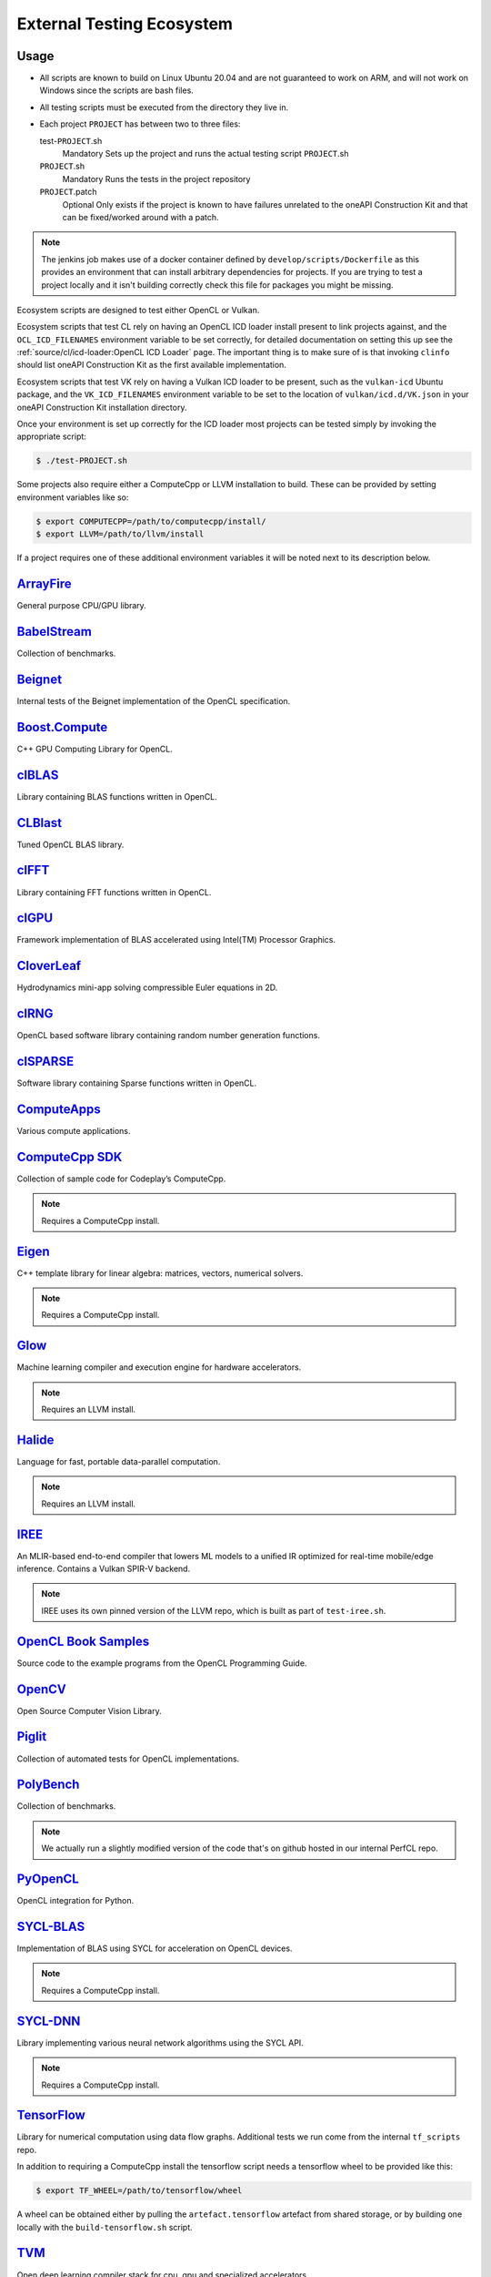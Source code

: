 External Testing Ecosystem
==========================

Usage
-----

* All scripts are known to build on Linux Ubuntu 20.04 and are not guaranteed to
  work on ARM, and will not work on Windows since the scripts are bash files.

* All testing scripts must be executed from the directory they live in.

* Each project ``PROJECT`` has between two to three files:

  test-``PROJECT``.sh
    Mandatory
    Sets up the project and runs the actual testing script ``PROJECT``.sh

  ``PROJECT``.sh
    Mandatory
    Runs the tests in the project repository
  
  ``PROJECT``.patch
    Optional
    Only exists if the project is known to have failures unrelated to
    the oneAPI Construction Kit and that can be fixed/worked around with
    a patch.

.. note::
   The jenkins job makes use of a docker container defined by
   ``develop/scripts/Dockerfile`` as this provides an environment that can
   install arbitrary dependencies for projects. If you are trying to test a
   project locally and it isn't building correctly check this file for packages
   you might be missing.


Ecosystem scripts are designed to test either OpenCL or Vulkan.

Ecosystem scripts that test CL rely on having an OpenCL ICD loader install
present to link projects against, and the ``OCL_ICD_FILENAMES`` environment
variable to be set correctly, for detailed documentation on setting this up see
the :ref:`source/cl/icd-loader:OpenCL ICD Loader` page. The important thing is
to make sure of is that invoking ``clinfo`` should list oneAPI Construction Kit
as the first available implementation.

Ecosystem scripts that test VK rely on having a Vulkan ICD loader to be present,
such as the ``vulkan-icd`` Ubuntu package, and the ``VK_ICD_FILENAMES``
environment variable to be set to the location of ``vulkan/icd.d/VK.json`` in
your oneAPI Construction Kit installation directory.

Once your environment is set up correctly for the ICD loader most projects can
be tested simply by invoking the appropriate script:

.. code-block:: console

   $ ./test-PROJECT.sh


Some projects also require either a ComputeCpp or LLVM installation to build.
These can be provided by setting environment variables like so:

.. code-block:: console

   $ export COMPUTECPP=/path/to/computecpp/install/
   $ export LLVM=/path/to/llvm/install

If a project requires one of these additional environment variables it will be
noted next to its description below.

`ArrayFire`_
------------

General purpose CPU/GPU library.

`BabelStream`_
--------------

Collection of benchmarks.

`Beignet`_
----------

Internal tests of the Beignet implementation of the OpenCL specification.

`Boost.Compute`_
----------------

C++ GPU Computing Library for OpenCL.

`clBLAS`_
---------

Library containing BLAS functions written in OpenCL.

`CLBlast`_
----------

Tuned OpenCL BLAS library.

`clFFT`_
--------

Library containing FFT functions written in OpenCL.

`clGPU`_
--------

Framework implementation of BLAS accelerated using Intel(TM) Processor Graphics.

`CloverLeaf`_
-------------

Hydrodynamics mini-app solving compressible Euler equations in 2D.

`clRNG`_
--------

OpenCL based software library containing random number generation functions.

`clSPARSE`_
-----------

Software library containing Sparse functions written in OpenCL.

`ComputeApps`_
--------------

Various compute applications.

`ComputeCpp SDK`_
-----------------

Collection of sample code for Codeplay’s ComputeCpp.

.. note::
   Requires a ComputeCpp install.

`Eigen`_
--------

C++ template library for linear algebra: matrices, vectors, numerical solvers.

.. note::
   Requires a ComputeCpp install.

`Glow`_
-------

Machine learning compiler and execution engine for hardware accelerators.

.. note::
   Requires an LLVM install.

`Halide`_
---------

Language for fast, portable data-parallel computation.

.. note::
   Requires an LLVM install.

`IREE`_
-------

An MLIR-based end-to-end compiler that lowers ML models to a unified IR
optimized for real-time mobile/edge inference. Contains a Vulkan SPIR-V backend.

.. note::
    IREE uses its own pinned version of the LLVM repo, which is built as part
    of ``test-iree.sh``.


`OpenCL Book Samples`_
----------------------

Source code to the example programs from the OpenCL Programming Guide.

`OpenCV`_
---------

Open Source Computer Vision Library.

`Piglit`_
---------

Collection of automated tests for OpenCL implementations.

`PolyBench`_
------------

Collection of benchmarks.

.. note::
   We actually run a slightly modified version of the code that's on
   github hosted in our internal PerfCL repo.

`PyOpenCL`_
-----------

OpenCL integration for Python.

`SYCL-BLAS`_
------------

Implementation of BLAS using SYCL for acceleration on OpenCL devices.

.. note::
   Requires a ComputeCpp install.

`SYCL-DNN`_
-----------

Library implementing various neural network algorithms using the SYCL API.

.. note::
   Requires a ComputeCpp install.

`TensorFlow`_
-------------

Library for numerical computation using data flow graphs. Additional tests we
run come from the internal ``tf_scripts`` repo.

In addition to requiring a ComputeCpp install the tensorflow script needs
a tensorflow wheel to be provided like this:

.. code-block:: console

   $ export TF_WHEEL=/path/to/tensorflow/wheel

A wheel can be obtained either by pulling the ``artefact.tensorflow`` artefact
from shared storage, or by building one locally with the ``build-tensorflow.sh``
script.

`TVM`_
------

Open deep learning compiler stack for cpu, gpu and specialized accelerators.

.. note::
   Requires an LLVM install of at least version 4.0.

`VexCL`_
--------

C++ vector expression template library for OpenCL.

`ViennaCL`_
-----------

Linear algebra library for computations on multi-core CPUs.

.. _Arrayfire:
   https://github.com/arrayfire/arrayfire
.. _BabelStream:
   https://github.com/UoB-HPC/BabelStream
.. _Beignet:
   https://github.com/intel/beignet
.. _Boost.Compute:
   https://github.com/boostorg/compute
.. _clBLAS:
   https://github.com/clMathLibraries/clBLAS
.. _CLBlast:
   https://github.com/CNugteren/CLBlast
.. _clFFT:
   https://github.com/clMathLibraries/clFFT
.. _clGPU:
   https://github.com/intel/clGPU
.. _CloverLeaf:
   https://github.com/UK-MAC/CloverLeaf_OpenCL
.. _clRNG:
   https://github.com/clMathLibraries/clRNG
.. _clSPARSE:
   https://github.com/clMathLibraries/clSPARSE
.. _ComputeApps:
   https://github.com/AMDComputeLibraries/ComputeApps
.. _ComputeCpp SDK:
   https://github.com/codeplaysoftware/computecpp-sdk
.. _Eigen:
   https://bitbucket.org/codeplaysoftware/eigen
.. _Glow:
   https://github.com/pytorch/glow
.. _Halide:
   https://github.com/halide/Halide
.. _IREE:
   https://github.com/google/iree
.. _OpenCL Book Samples:
   https://github.com/bgaster/opencl-book-samples
.. _OpenCV:
   https://github.com/opencv/opencv
.. _Piglit:
   https://github.com/mesa3d/piglit
.. _PolyBench:
   https://github.com/cavazos-lab/PolyBench-ACC
.. _PyOpenCL:
   https://github.com/inducer/pyopencl
.. _SYCL-BLAS:
   https://github.com/codeplaysoftware/sycl-blas
.. _SYCL-DNN:
   https://github.com/codeplaysoftware/SYCL-DNN
.. _TensorFlow:
   https://github.com/codeplaysoftware/tensorflow
.. _TVM:
   https://github.com/dmlc/tvm
.. _VexCL:
   https://github.com/ddemidov/vexcl
.. _ViennaCL:
   https://github.com/viennacl/viennacl-dev

